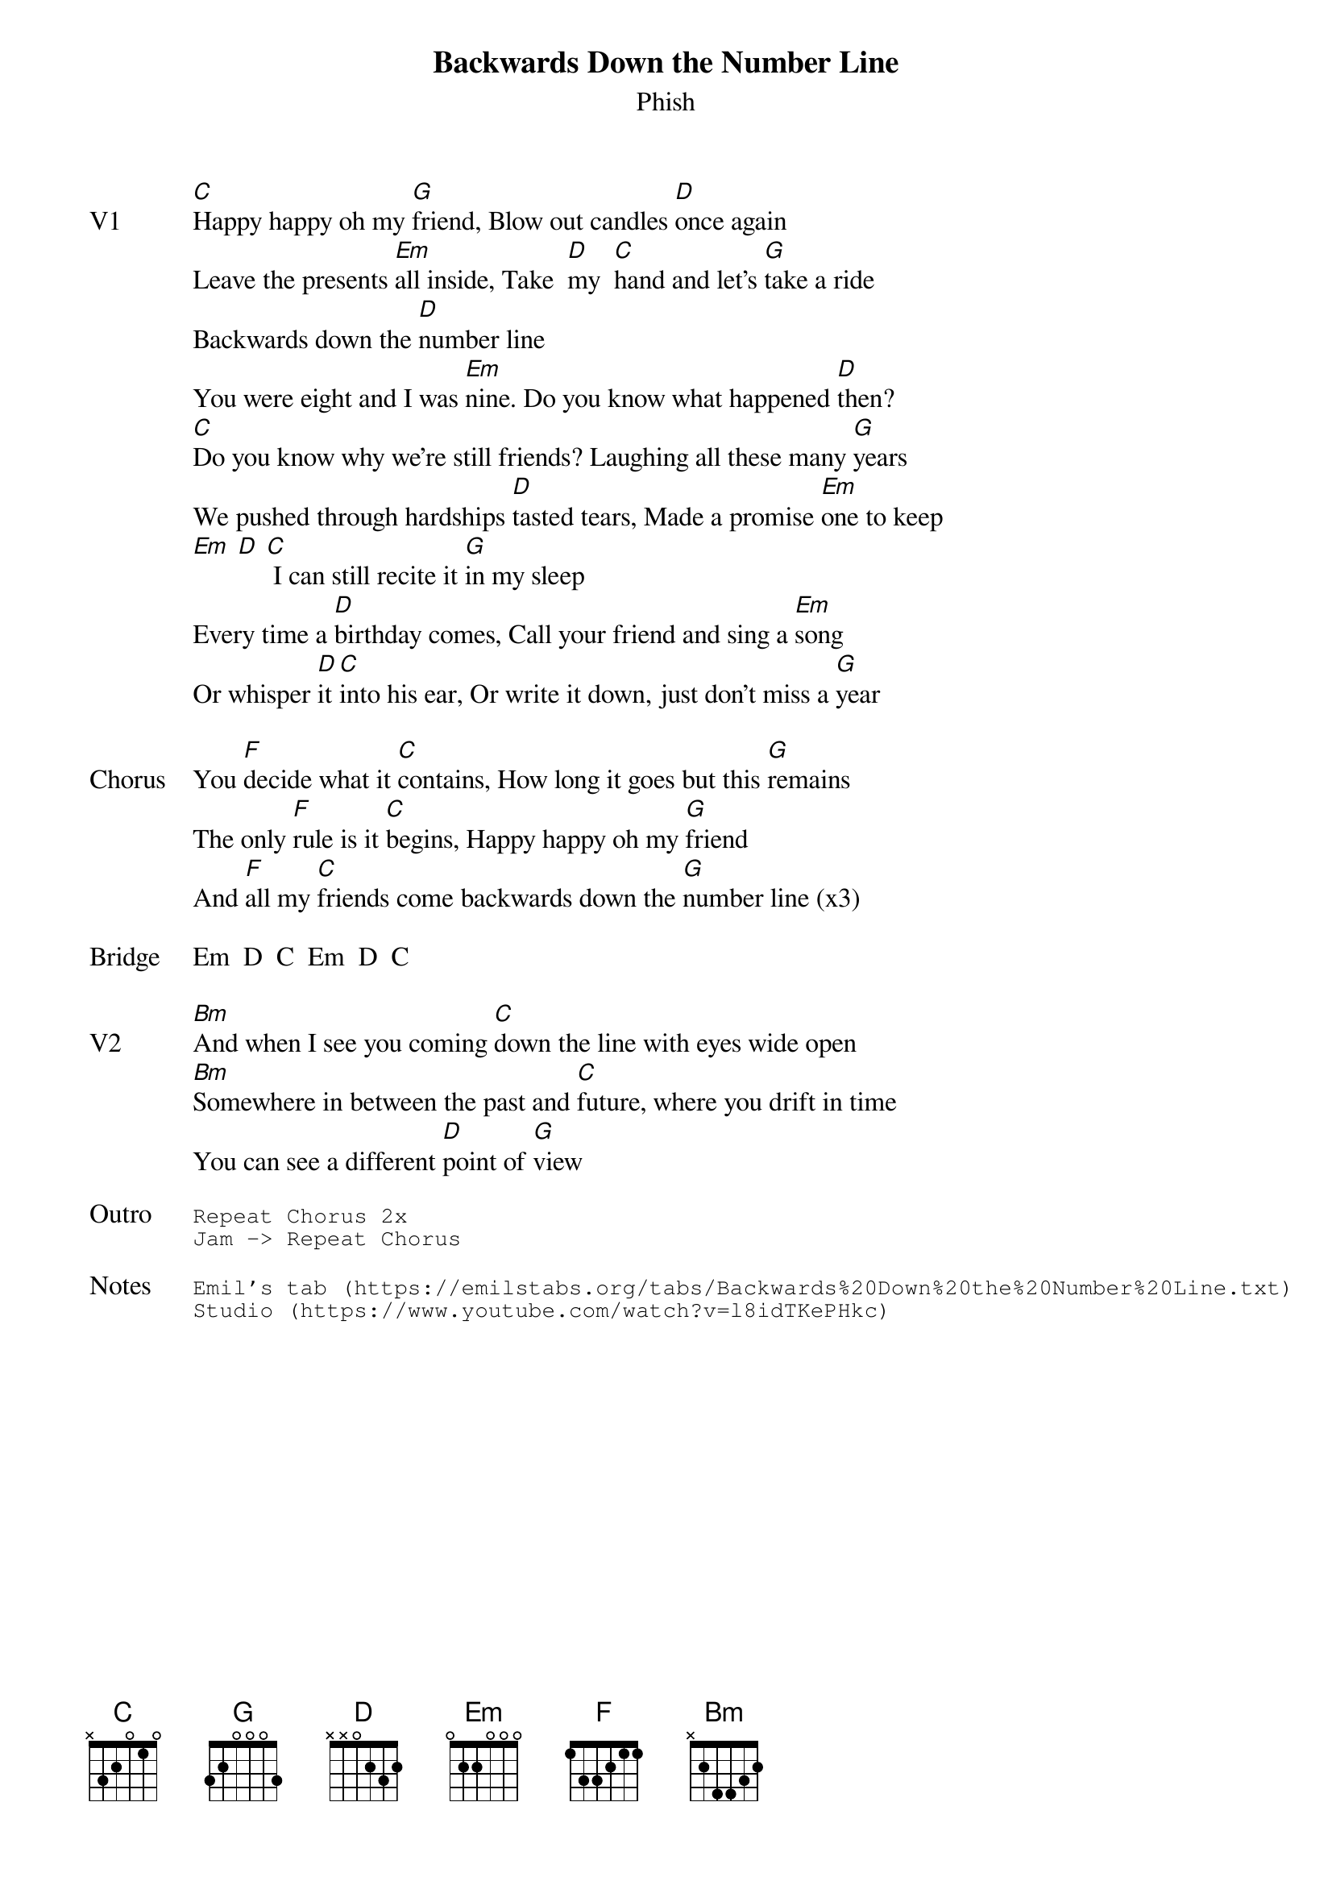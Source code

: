 {t:Backwards Down the Number Line}
{st:Phish}
{key: C}
{tempo: 85}

{sov: V1}
[C]Happy happy oh my [G]friend, Blow out candles [D]once again
Leave the presents [Em]all inside, Take  [D]my  [C]hand and let’s [G]take a ride
Backwards down the [D]number line
You were eight and I was [Em]nine. Do you know what happened [D]then?
[C]Do you know why we're still friends? Laughing all these many [G]years
We pushed through hardships [D]tasted tears, Made a promise [Em]one to keep
[Em] [D] [C] I can still recite it [G]in my sleep
Every time a [D]birthday comes, Call your friend and sing a [Em]song
Or whisper [D]it [C]into his ear, Or write it down, just don't miss a [G]year
{eov}

{sov: Chorus}
You [F]decide what it [C]contains, How long it goes but this [G]remains
The only [F]rule is it [C]begins, Happy happy oh my [G]friend
And [F]all my [C]friends come backwards down the [G]number line (x3)
{eov}

{sov: Bridge}
Em  D  C  Em  D  C
{eov}

{sov: V2}
[Bm]And when I see you coming [C]down the line with eyes wide open
[Bm]Somewhere in between the past and [C]future, where you drift in time
You can see a different [D]point of [G]view
{eov}

{sot: Outro}
Repeat Chorus 2x
Jam -> Repeat Chorus
{eot}

{sot: Notes}
Emil's tab (https://emilstabs.org/tabs/Backwards%20Down%20the%20Number%20Line.txt)
Studio (https://www.youtube.com/watch?v=l8idTKePHkc)
{eot}
